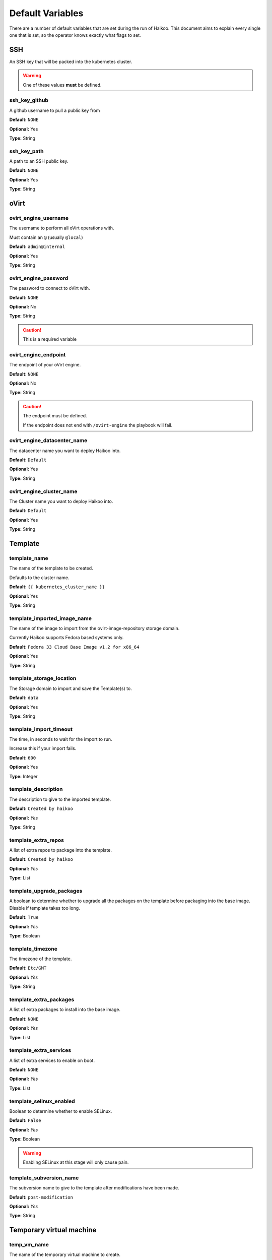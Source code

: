 Default Variables
*****************

There are a number of default variables that are set during the run of Haikoo.
This document aims to explain every single one that is set, so the operator knows exactly what flags to set.






SSH
===

An SSH key that will be packed into the kubernetes cluster.

.. warning:: One of these values **must** be defined.




ssh_key_github
--------------

A github username to pull a public key from

**Default:** ``NONE``

**Optional:** Yes

**Type:** String




ssh_key_path
------------

A path to an SSH public key.

**Default:** ``NONE``

**Optional:** Yes

**Type:** String






oVirt
=====




ovirt_engine_username
---------------------

The username to perform all oVirt operations with.

Must contain an ``@`` (usually ``@local``)

**Default:** ``admin@internal``

**Optional:** Yes

**Type:** String




ovirt_engine_password
---------------------

The password to connect to oVirt with.

**Default:** ``NONE``

**Optional:** No

**Type:** String

.. caution:: This is a required variable




ovirt_engine_endpoint
---------------------

The endpoint of your oVirt engine.

**Default:** ``NONE``

**Optional:** No

**Type:** String

.. caution:: The endpoint must be defined.

    If the endpoint does not end with ``/ovirt-engine`` the playbook will fail.




ovirt_engine_datacenter_name
----------------------------

The datacenter name you want to deploy Haikoo into.

**Default:** ``Default``

**Optional:** Yes

**Type:** String




ovirt_engine_cluster_name
-------------------------

The Cluster name you want to deploy Haikoo into.

**Default:** ``Default``

**Optional:** Yes

**Type:** String






Template
========




template_name
-------------

The name of the template to be created.

Defaults to the cluster name.

**Default:** ``{{ kubernetes_cluster_name }}``

**Optional:** Yes

**Type:** String




template_imported_image_name
----------------------------

The name of the image to import from the ovirt-image-repository storage
domain.

Currently Haikoo supports Fedora based systems only.

**Default:** ``Fedora 33 Cloud Base Image v1.2 for x86_64``

**Optional:** Yes

**Type:** String




template_storage_location
-------------------------

The Storage domain to import and save the Template(s) to.

**Default:** ``data``

**Optional:** Yes

**Type:** String




template_import_timeout
-----------------------

The time, in seconds to wait for the import to run.

Increase this if your import fails.

**Default:** ``600``

**Optional:** Yes

**Type:** Integer




template_description
--------------------

The description to give to the imported template.

**Default:** ``Created by haikoo``

**Optional:** *Yes*

**Type:** String




template_extra_repos
--------------------

A list of extra repos to package into the template.

**Default:** ``Created by haikoo``

**Optional:** *Yes*

**Type:** List




template_upgrade_packages
-------------------------

A boolean to determine whether to upgrade all the packages on the
template before packaging into the base image. Disable if template takes
too long.

**Default:** ``True``

**Optional:** *Yes*

**Type:** Boolean




template_timezone
-----------------

The timezone of the template.

**Default:** ``Etc/GMT``

**Optional:** *Yes*

**Type:** String




template_extra_packages
-----------------------

A list of extra packages to install into the base image.

**Default:** ``NONE``

**Optional:** *Yes*

**Type:** List




template_extra_services
-----------------------

A list of extra services to enable on boot.

**Default:** ``NONE``

**Optional:** *Yes*

**Type:** List




template_selinux_enabled
------------------------

Boolean to determine whether to enable SELinux.


**Default:** ``False``

**Optional:** *Yes*

**Type:** Boolean

.. warning:: Enabling SELinux at this stage will only cause pain.




template_subversion_name
------------------------

The subversion name to give to the template after modifications have
been made.

**Default:** ``post-modification``

**Optional:** *Yes*

**Type:** String






Temporary virtual machine
=========================




temp_vm_name
------------

The name of the temporary virtual machine to create.

**Default:** ``haikoo-temp-vm``

**Optional:** *Yes*

**Type:** String




temp_vm_network
---------------

The network to assign the temporary virtual machine to

**Default:** ``ovirtmgmt``

**Optional:** *Yes*

**Type:** String




temp_vm_cores
-------------

The number of cores to give the temporary virtual machine.

Change this value if you do not have enough cores on a single
hypervisor.

**Default:** ``6``

**Optional:** *Yes*

**Type:** Integer




temp_vm_memory
--------------

The amount (in MB) to give the temporary virtual machine.

**Default:** ``3072``

**Optional:** *Yes*

**Type:** Integer






Kubernetes
==========




kubernetes_login_username
-------------------------

The username to provision as the administrator within the template, and
the cluster.

**Default:** ``kubeadmin``

**Optional:** *Yes*

**Type:** String




crio_version
------------

The version of cri-o to enable within the cluster.

**Default:** ``1.18``

**Optional:** *Yes*

**Type:** String




kubernetes_cluster_name
-----------------------

The name of the cluster to deploy.

**Default:** ``haikoo``

**Optional:** *Yes*

**Type:** String




domain
------

The domain to append onto the end of all node names.

**Default:** ``NONE``

**Optional:** *Yes*

**Type:** String




kubernetes_control_plane_endpoint_ip
------------------------------------

The endpoint IP that the control plane nodes will share over VRRP.

**Default:** ``NONE``

**Optional:** *No*

**Type:** String




kubernetes_control_plane_endpoint_dns
-------------------------------------

A DNS endpoint that the cluster will be available at.

**Default:** ``NONE``

**Optional:** *Yes*

**Type:** String




kubernetes_cluster_network
--------------------------

The network to deploy the kubernetes cluster into.

**Default:** ``ovirtmgmt``

**Optional:** *Yes*

**Type:** String




startup_timeout
---------------

The timeout, in minutes to wait for all the virtual machines to power
on.

**Default:** ``60``

**Optional:** *Yes*

**Type:** Integer






Control Plane Nodes
===================




kubernetes_control_plane_node_name
----------------------------------

The naming sheme for control plane nodes.

Done in case you want your nodes to be named something other than
``control-plane``

**Default:** ``control-plane``

**Optional:** *Yes*

**Type:** String




kubernetes_control_plane_node_count
-----------------------------------

The number of control plane nodes to *result* in.

If the number deployed is different, the playbooks will ensure the end
result is equal to this amount.

**Default:** ``3``

**Optional:** *Yes*

**Type:** Integer




kubernetes_control_plane_node_cores
-----------------------------------

The number of cores to give to each control plane node.

**Default:** ``4``

**Optional:** *Yes*

**Type:** Integer




kubernetes_control_plane_node_memory
------------------------------------

The amount (in MB) to give each control plane node

**Default:** ``4096``

**Optional:** *Yes*

**Type:** Integer




kubernetes_control_plane_node_disk_size
---------------------------------------

The size (in GB) to give to each control plane node.

**Default:** ``30``

**Optional:** *Yes*

**Type:** Integer




kubernetes_control_plane_node_roles
-----------------------------------

A list of roles to assign to each new control plane node.

**Default:** ``NONE``

**Optional:** *Yes*

**Type:** List






Worker nodes
============




kubernetes_worker_node_name
---------------------------

The naming sheme for worker nodes.

Done in case you want your nodes to be named something other than
``worker``.

Please don’t name it the same as your control plane nodes.

**Default:** ``worker``

**Optional:** *Yes*

**Type:** String




kubernetes_worker_node_count
----------------------------

The number of worker nodes to *result* in.

If the number deployed is different, the playbooks will ensure the end
result is equal to this amount.

**Default:** ``3``

**Optional:** *Yes*

**Type:** Integer




kubernetes_worker_node_cpu_cores
--------------------------------

The number of cores to give to each worker node.

**Default:** ``4``

**Optional:** *Yes*

**Type:** Integer




kubernetes_worker_node_memory
-----------------------------

The amount (in MB) to give each worker node

**Default:** ``4096``

**Optional:** *Yes*

**Type:** Integer




kubernetes_worker_node_disk_size
--------------------------------

The size (in GB) to give to each worker node.

**Default:** ``30``

**Optional:** *Yes*

**Type:** Integer




kubernetes_worker_node_roles
----------------------------

A list of roles to assign to each new worker node.

**Default:** ``NONE``

**Optional:** *Yes*

**Type:** List
